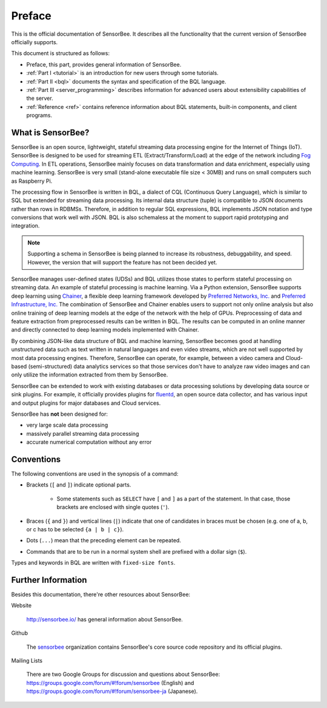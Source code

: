 #######
Preface
#######

This is the official documentation of SensorBee. It describes all the
functionality that the current version of SensorBee officially supports.

This document is structured as follows:

* Preface, this part, provides general information of SensorBee.
* :ref:`Part I <tutorial>` is an introduction for new users through some
  tutorials.
* :ref:`Part II <bql>` documents the syntax and specification of the BQL
  language.
* :ref:`Part III <server_programming>` describes information for advanced users
  about extensibility capabilities of the server.
* :ref:`Reference <ref>` contains reference information about BQL statements,
  built-in components, and client programs.

******************
What is SensorBee?
******************

SensorBee is an open source, lightweight, stateful streaming data processing
engine for the Internet of Things (IoT). SensorBee is designed to be used for streaming ETL
(Extract/Transform/Load) at the edge of the network including
`Fog Computing <http://www.cisco.com/c/dam/en_us/solutions/trends/iot/docs/computing-overview.pdf>`_.
In ETL operations, SensorBee mainly focuses on data transformation and data
enrichment, especially using machine learning. SensorBee is very small (stand-alone executable file size < 30MB)
and runs on small computers such as Raspberry Pi.

The processing flow in SensorBee is written in BQL, a dialect of CQL
(Continuous Query Language), which is similar to SQL but extended for streaming
data processing. Its internal data structure (tuple) is compatible to JSON documents
rather than rows in RDBMSs. Therefore, in addition to regular SQL expressions,
BQL implements JSON notation and type conversions that work well with JSON.
BQL is also schemaless at the moment to support rapid prototyping and
integration.

.. note::

    Supporting a schema in SensorBee is being planned to increase its
    robustness, debuggability, and speed. However, the version that will support
    the feature has not been decided yet.

SensorBee manages user-defined states (UDSs) and BQL utilizes those states to
perform stateful processing on streaming data. An example of stateful processing
is machine learning. Via a Python extension, SensorBee supports deep learning
using `Chainer <http://chainer.org/>`_, a flexible deep learning
framework developed by `Preferred Networks, Inc. <https://www.preferred-networks.jp/>`_ and
`Preferred Infrastructure, Inc. <https://preferred.jp/>`_ The combination of SensorBee and Chainer enables users to
support not only online analysis but also online training of deep learning
models at the edge of the network with the help of GPUs. Preprocessing of data
and feature extraction from preprocessed results can be written in BQL. The
results can be computed in an online manner and directly connected to deep
learning models implemented with Chainer.

By combining JSON-like data structure of BQL and machine learning, SensorBee
becomes good at handling unstructured data such as text written in natural
languages and even video streams, which are not well supported by most
data processing engines. Therefore, SensorBee can operate, for example,
between a video camera and Cloud-based (semi-structured) data analytics
services so that those services don't have to analyze raw video images and
can only utilize the information extracted from them by SensorBee.

SensorBee can be extended to work with existing databases or data processing
solutions by developing data source or sink plugins. For example, it officially
provides plugins for `fluentd <http://www.fluentd.org/>`_, an open
source data collector, and has various input and output plugins for major
databases and Cloud services.

SensorBee has **not** been designed for:

* very large scale data processing
* massively parallel streaming data processing
* accurate numerical computation without any error

***********
Conventions
***********

The following conventions are used in the synopsis of a command:

* Brackets (``[`` and ``]``) indicate optional parts.

    * Some statements such as ``SELECT`` have ``[`` and ``]`` as a part of the
      statement. In that case, those brackets are enclosed with single quotes
      (``'``).

* Braces (``{`` and ``}``) and vertical lines (``|``) indicate that one of
  candidates in braces must be chosen (e.g. one of a, b, or c has to be selected
  ``{a | b | c}``).

* Dots (``...``) mean that the preceding element can be repeated.

* Commands that are to be run in a normal system shell are prefixed with a
  dollar sign (``$``).

Types and keywords in BQL are written with ``fixed-size fonts``.

*******************
Further Information
*******************

Besides this documentation, there're other resources about SensorBee:

Website

    `<http://sensorbee.io/>`_ has general information about SensorBee.

Github

    The `sensorbee <https://github.com/sensorbee>`_ organization contains SensorBee's core
    source code repository and its official plugins.

..  Godoc

      SensorBee is written in Go and the document of its source code can be found
      at (TODO: godoc link)

Mailing Lists

    There are two Google Groups for discussion and questions about SensorBee:
    https://groups.google.com/forum/#!forum/sensorbee (English) and
    https://groups.google.com/forum/#!forum/sensorbee-ja (Japanese).
